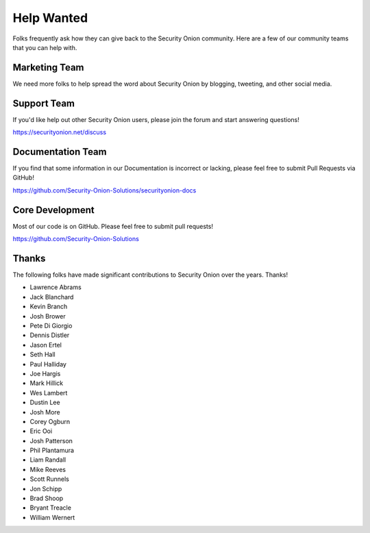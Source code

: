 .. _help-wanted:

Help Wanted
===========

Folks frequently ask how they can give back to the Security Onion community. Here are a few of our community teams that you can help with.

Marketing Team
--------------

We need more folks to help spread the word about Security Onion by blogging, tweeting, and other social media.

Support Team
------------

If you'd like help out other Security Onion users, please join the forum and start answering questions!

https://securityonion.net/discuss

Documentation Team
------------------

If you find that some information in our Documentation is incorrect or lacking, please feel free to submit Pull Requests via GitHub!

https://github.com/Security-Onion-Solutions/securityonion-docs

Core Development
----------------

Most of our code is on GitHub. Please feel free to submit pull requests!

https://github.com/Security-Onion-Solutions

Thanks
------

The following folks have made significant contributions to Security Onion over the years. Thanks!

-  Lawrence Abrams
-  Jack Blanchard
-  Kevin Branch
-  Josh Brower
-  Pete Di Giorgio
-  Dennis Distler
-  Jason Ertel
-  Seth Hall
-  Paul Halliday
-  Joe Hargis
-  Mark Hillick
-  Wes Lambert
-  Dustin Lee
-  Josh More
-  Corey Ogburn
-  Eric Ooi
-  Josh Patterson
-  Phil Plantamura
-  Liam Randall
-  Mike Reeves
-  Scott Runnels
-  Jon Schipp
-  Brad Shoop
-  Bryant Treacle
-  William Wernert
